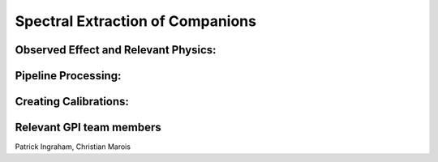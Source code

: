 
Spectral Extraction of Companions
==================================

Observed Effect and Relevant Physics:
---------------------------------------

Pipeline Processing:
---------------------

Creating Calibrations:
-----------------------



Relevant GPI team members
------------------------------------
Patrick Ingraham, Christian Marois


